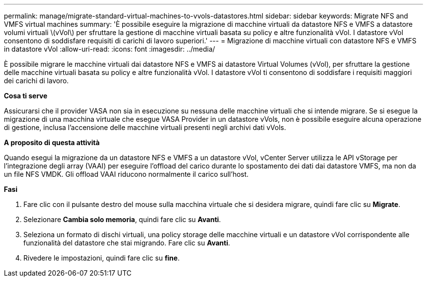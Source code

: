 ---
permalink: manage/migrate-standard-virtual-machines-to-vvols-datastores.html 
sidebar: sidebar 
keywords: Migrate NFS and VMFS virtual machines 
summary: 'È possibile eseguire la migrazione di macchine virtuali da datastore NFS e VMFS a datastore volumi virtuali \(vVol\) per sfruttare la gestione di macchine virtuali basata su policy e altre funzionalità vVol. I datastore vVol consentono di soddisfare requisiti di carichi di lavoro superiori.' 
---
= Migrazione di macchine virtuali con datastore NFS e VMFS in datastore vVol
:allow-uri-read: 
:icons: font
:imagesdir: ../media/


[role="lead"]
È possibile migrare le macchine virtuali dai datastore NFS e VMFS ai datastore Virtual Volumes (vVol), per sfruttare la gestione delle macchine virtuali basata su policy e altre funzionalità vVol. I datastore vVol ti consentono di soddisfare i requisiti maggiori dei carichi di lavoro.

*Cosa ti serve*

Assicurarsi che il provider VASA non sia in esecuzione su nessuna delle macchine virtuali che si intende migrare. Se si esegue la migrazione di una macchina virtuale che esegue VASA Provider in un datastore vVols, non è possibile eseguire alcuna operazione di gestione, inclusa l'accensione delle macchine virtuali presenti negli archivi dati vVols.

*A proposito di questa attività*

Quando esegui la migrazione da un datastore NFS e VMFS a un datastore vVol, vCenter Server utilizza le API vStorage per l'integrazione degli array (VAAI) per eseguire l'offload del carico durante lo spostamento dei dati dai datastore VMFS, ma non da un file NFS VMDK. Gli offload VAAI riducono normalmente il carico sull'host.

*Fasi*

. Fare clic con il pulsante destro del mouse sulla macchina virtuale che si desidera migrare, quindi fare clic su *Migrate*.
. Selezionare *Cambia solo memoria*, quindi fare clic su *Avanti*.
. Seleziona un formato di dischi virtuali, una policy storage delle macchine virtuali e un datastore vVol corrispondente alle funzionalità del datastore che stai migrando. Fare clic su *Avanti*.
. Rivedere le impostazioni, quindi fare clic su *fine*.

